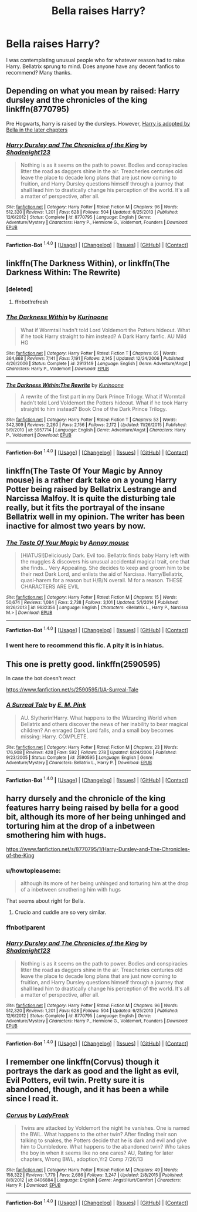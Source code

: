 #+TITLE: Bella raises Harry?

* Bella raises Harry?
:PROPERTIES:
:Author: MagicMistoffelees
:Score: 6
:DateUnix: 1452627582.0
:DateShort: 2016-Jan-12
:FlairText: Request
:END:
I was contemplating unusual people who for whatever reason had to raise Harry. Bellatrix sprung to mind. Does anyone have any decent fanfics to recommend? Many thanks.


** Depending on what you mean by raised: Harry dursley and the chronicles of the king linkffn(8770795)

Pre Hogwarts, harry is raised by the dursleys. However, [[/spoiler][Harry is adopted by Bella in the later chapters]]
:PROPERTIES:
:Author: MystycMoose
:Score: 3
:DateUnix: 1452628257.0
:DateShort: 2016-Jan-12
:END:

*** [[http://www.fanfiction.net/s/8770795/1/][*/Harry Dursley and The Chronicles of the King/*]] by [[https://www.fanfiction.net/u/3864170/Shadenight123][/Shadenight123/]]

#+begin_quote
  Nothing is as it seems on the path to power. Bodies and conspiracies litter the road as daggers shine in the air. Treacheries centuries old leave the place to decade long plans that are just now coming to fruition, and Harry Dursley questions himself through a journey that shall lead him to drastically change his perception of the world. It's all a matter of perspective, after all.
#+end_quote

^{/Site/: [[http://www.fanfiction.net/][fanfiction.net]] *|* /Category/: Harry Potter *|* /Rated/: Fiction M *|* /Chapters/: 96 *|* /Words/: 512,320 *|* /Reviews/: 1,201 *|* /Favs/: 628 *|* /Follows/: 504 *|* /Updated/: 6/25/2013 *|* /Published/: 12/6/2012 *|* /Status/: Complete *|* /id/: 8770795 *|* /Language/: English *|* /Genre/: Adventure/Mystery *|* /Characters/: Harry P., Hermione G., Voldemort, Founders *|* /Download/: [[http://www.p0ody-files.com/ff_to_ebook/mobile/makeEpub.php?id=8770795][EPUB]]}

--------------

*Fanfiction-Bot* ^{1.4.0} *|* [[[https://github.com/tusing/reddit-ffn-bot/wiki/Usage][Usage]]] | [[[https://github.com/tusing/reddit-ffn-bot/wiki/Changelog][Changelog]]] | [[[https://github.com/tusing/reddit-ffn-bot/issues/][Issues]]] | [[[https://github.com/tusing/reddit-ffn-bot/][GitHub]]] | [[[https://www.reddit.com/message/compose?to=%2Fu%2Ftusing][Contact]]]
:PROPERTIES:
:Author: FanfictionBot
:Score: 1
:DateUnix: 1452635848.0
:DateShort: 2016-Jan-13
:END:


** linkffn(The Darkness Within), or linkffn(The Darkness Within: The Rewrite)
:PROPERTIES:
:Author: tusing
:Score: 3
:DateUnix: 1452644274.0
:DateShort: 2016-Jan-13
:END:

*** [deleted]
:PROPERTIES:
:Score: 1
:DateUnix: 1452644302.0
:DateShort: 2016-Jan-13
:END:

**** ffnbot!refresh
:PROPERTIES:
:Author: tusing
:Score: 1
:DateUnix: 1452644571.0
:DateShort: 2016-Jan-13
:END:


*** [[http://www.fanfiction.net/s/2913149/1/][*/The Darkness Within/*]] by [[https://www.fanfiction.net/u/1034541/Kurinoone][/Kurinoone/]]

#+begin_quote
  What if Wormtail hadn't told Lord Voldemort the Potters hideout. What if he took Harry straight to him instead? A Dark Harry fanfic. AU Mild HG
#+end_quote

^{/Site/: [[http://www.fanfiction.net/][fanfiction.net]] *|* /Category/: Harry Potter *|* /Rated/: Fiction T *|* /Chapters/: 65 *|* /Words/: 364,868 *|* /Reviews/: 7,141 *|* /Favs/: 7,191 *|* /Follows/: 2,145 *|* /Updated/: 12/24/2006 *|* /Published/: 4/26/2006 *|* /Status/: Complete *|* /id/: 2913149 *|* /Language/: English *|* /Genre/: Adventure/Angst *|* /Characters/: Harry P., Voldemort *|* /Download/: [[http://www.p0ody-files.com/ff_to_ebook/mobile/makeEpub.php?id=2913149][EPUB]]}

--------------

[[http://www.fanfiction.net/s/5957714/1/][*/The Darkness Within:The Rewrite/*]] by [[https://www.fanfiction.net/u/1034541/Kurinoone][/Kurinoone/]]

#+begin_quote
  A rewrite of the first part in my Dark Prince Trilogy. What if Wormtail hadn't told Lord Voldemort the Potters hideout. What if he took Harry straight to him instead? Book One of the Dark Prince Trilogy.
#+end_quote

^{/Site/: [[http://www.fanfiction.net/][fanfiction.net]] *|* /Category/: Harry Potter *|* /Rated/: Fiction T *|* /Chapters/: 53 *|* /Words/: 342,309 *|* /Reviews/: 2,260 *|* /Favs/: 2,156 *|* /Follows/: 2,172 *|* /Updated/: 11/26/2015 *|* /Published/: 5/9/2010 *|* /id/: 5957714 *|* /Language/: English *|* /Genre/: Adventure/Angst *|* /Characters/: Harry P., Voldemort *|* /Download/: [[http://www.p0ody-files.com/ff_to_ebook/mobile/makeEpub.php?id=5957714][EPUB]]}

--------------

*Fanfiction-Bot* ^{1.4.0} *|* [[[https://github.com/tusing/reddit-ffn-bot/wiki/Usage][Usage]]] | [[[https://github.com/tusing/reddit-ffn-bot/wiki/Changelog][Changelog]]] | [[[https://github.com/tusing/reddit-ffn-bot/issues/][Issues]]] | [[[https://github.com/tusing/reddit-ffn-bot/][GitHub]]] | [[[https://www.reddit.com/message/compose?to=%2Fu%2Ftusing][Contact]]]
:PROPERTIES:
:Author: FanfictionBot
:Score: 1
:DateUnix: 1452644618.0
:DateShort: 2016-Jan-13
:END:


** linkffn(The Taste Of Your Magic by Annoy mouse) is a rather dark take on a young Harry Potter being raised by Bellatrix Lestrange and Narcissa Malfoy. It is quite the disturbing tale really, but it fits the portrayal of the insane Bellatrix well in my opinion. The writer has been inactive for almost two years by now.
:PROPERTIES:
:Author: DanTheMan74
:Score: 3
:DateUnix: 1452651048.0
:DateShort: 2016-Jan-13
:END:

*** [[http://www.fanfiction.net/s/9632356/1/][*/The Taste Of Your Magic/*]] by [[https://www.fanfiction.net/u/4724017/Annoy-mouse][/Annoy mouse/]]

#+begin_quote
  [HIATUS!]Deliciously Dark. Evil too. Bellatrix finds baby Harry left with the muggles & discovers his unusual accidental magical trait, one that she finds... Very Appealing. She decides to keep and groom him to be their next Dark Lord, and enlists the aid of Narcissa. Harry/Bellatrix, quasi-harem for a reason but H/B/N overall. M for a reason. THESE CHARACTERS ARE EVIL
#+end_quote

^{/Site/: [[http://www.fanfiction.net/][fanfiction.net]] *|* /Category/: Harry Potter *|* /Rated/: Fiction M *|* /Chapters/: 15 *|* /Words/: 50,674 *|* /Reviews/: 1,084 *|* /Favs/: 2,738 *|* /Follows/: 3,101 *|* /Updated/: 5/1/2014 *|* /Published/: 8/26/2013 *|* /id/: 9632356 *|* /Language/: English *|* /Characters/: <Bellatrix L., Harry P., Narcissa M.> *|* /Download/: [[http://www.p0ody-files.com/ff_to_ebook/mobile/makeEpub.php?id=9632356][EPUB]]}

--------------

*Fanfiction-Bot* ^{1.4.0} *|* [[[https://github.com/tusing/reddit-ffn-bot/wiki/Usage][Usage]]] | [[[https://github.com/tusing/reddit-ffn-bot/wiki/Changelog][Changelog]]] | [[[https://github.com/tusing/reddit-ffn-bot/issues/][Issues]]] | [[[https://github.com/tusing/reddit-ffn-bot/][GitHub]]] | [[[https://www.reddit.com/message/compose?to=%2Fu%2Ftusing][Contact]]]
:PROPERTIES:
:Author: FanfictionBot
:Score: 1
:DateUnix: 1452651929.0
:DateShort: 2016-Jan-13
:END:


*** I went here to recommend this fic. A pity it is in hiatus.
:PROPERTIES:
:Author: grasianids
:Score: 1
:DateUnix: 1452810916.0
:DateShort: 2016-Jan-15
:END:


** This one is pretty good. linkffn(2590595)

In case the bot doesn't react

[[https://www.fanfiction.net/s/2590595/1/A-Surreal-Tale]]
:PROPERTIES:
:Author: GitGudYT
:Score: 2
:DateUnix: 1452628273.0
:DateShort: 2016-Jan-12
:END:

*** [[http://www.fanfiction.net/s/2590595/1/][*/A Surreal Tale/*]] by [[https://www.fanfiction.net/u/866704/E-M-Pink][/E. M. Pink/]]

#+begin_quote
  AU. Slytherin!Harry. What happens to the Wizarding World when Bellatrix and others discover the news of her inability to bear magical children? An enraged Dark Lord falls, and a small boy becomes missing: Harry. COMPLETE.
#+end_quote

^{/Site/: [[http://www.fanfiction.net/][fanfiction.net]] *|* /Category/: Harry Potter *|* /Rated/: Fiction M *|* /Chapters/: 23 *|* /Words/: 176,908 *|* /Reviews/: 428 *|* /Favs/: 592 *|* /Follows/: 278 *|* /Updated/: 8/24/2006 *|* /Published/: 9/23/2005 *|* /Status/: Complete *|* /id/: 2590595 *|* /Language/: English *|* /Genre/: Adventure/Mystery *|* /Characters/: Bellatrix L., Harry P. *|* /Download/: [[http://www.p0ody-files.com/ff_to_ebook/mobile/makeEpub.php?id=2590595][EPUB]]}

--------------

*Fanfiction-Bot* ^{1.4.0} *|* [[[https://github.com/tusing/reddit-ffn-bot/wiki/Usage][Usage]]] | [[[https://github.com/tusing/reddit-ffn-bot/wiki/Changelog][Changelog]]] | [[[https://github.com/tusing/reddit-ffn-bot/issues/][Issues]]] | [[[https://github.com/tusing/reddit-ffn-bot/][GitHub]]] | [[[https://www.reddit.com/message/compose?to=%2Fu%2Ftusing][Contact]]]
:PROPERTIES:
:Author: FanfictionBot
:Score: 2
:DateUnix: 1452635814.0
:DateShort: 2016-Jan-13
:END:


** harry dursely and the chronicle of the king features harry being raised by bella for a good bit, although its more of her being unhinged and torturing him at the drop of a inbetween smothering him with hugs.

[[https://www.fanfiction.net/s/8770795/1/Harry-Dursley-and-The-Chronicles-of-the-King]]
:PROPERTIES:
:Author: k-k-KFC
:Score: 1
:DateUnix: 1452628423.0
:DateShort: 2016-Jan-12
:END:

*** u/howtopleaseme:
#+begin_quote
  although its more of her being unhinged and torturing him at the drop of a inbetween smothering him with hugs
#+end_quote

That seems about right for Bella.
:PROPERTIES:
:Author: howtopleaseme
:Score: 2
:DateUnix: 1452628941.0
:DateShort: 2016-Jan-12
:END:

**** Crucio and cuddle are so very similar.
:PROPERTIES:
:Author: BobVosh
:Score: 2
:DateUnix: 1452640022.0
:DateShort: 2016-Jan-13
:END:


*** ffnbot!parent
:PROPERTIES:
:Author: tusing
:Score: 2
:DateUnix: 1452636526.0
:DateShort: 2016-Jan-13
:END:


*** [[http://www.fanfiction.net/s/8770795/1/][*/Harry Dursley and The Chronicles of the King/*]] by [[https://www.fanfiction.net/u/3864170/Shadenight123][/Shadenight123/]]

#+begin_quote
  Nothing is as it seems on the path to power. Bodies and conspiracies litter the road as daggers shine in the air. Treacheries centuries old leave the place to decade long plans that are just now coming to fruition, and Harry Dursley questions himself through a journey that shall lead him to drastically change his perception of the world. It's all a matter of perspective, after all.
#+end_quote

^{/Site/: [[http://www.fanfiction.net/][fanfiction.net]] *|* /Category/: Harry Potter *|* /Rated/: Fiction M *|* /Chapters/: 96 *|* /Words/: 512,320 *|* /Reviews/: 1,201 *|* /Favs/: 628 *|* /Follows/: 504 *|* /Updated/: 6/25/2013 *|* /Published/: 12/6/2012 *|* /Status/: Complete *|* /id/: 8770795 *|* /Language/: English *|* /Genre/: Adventure/Mystery *|* /Characters/: Harry P., Hermione G., Voldemort, Founders *|* /Download/: [[http://www.p0ody-files.com/ff_to_ebook/mobile/makeEpub.php?id=8770795][EPUB]]}

--------------

*Fanfiction-Bot* ^{1.4.0} *|* [[[https://github.com/tusing/reddit-ffn-bot/wiki/Usage][Usage]]] | [[[https://github.com/tusing/reddit-ffn-bot/wiki/Changelog][Changelog]]] | [[[https://github.com/tusing/reddit-ffn-bot/issues/][Issues]]] | [[[https://github.com/tusing/reddit-ffn-bot/][GitHub]]] | [[[https://www.reddit.com/message/compose?to=%2Fu%2Ftusing][Contact]]]
:PROPERTIES:
:Author: FanfictionBot
:Score: 1
:DateUnix: 1452636544.0
:DateShort: 2016-Jan-13
:END:


** I remember one linkffn(Corvus) though it portrays the dark as good and the light as evil, Evil Potters, evil twin. Pretty sure it is abandoned, though, and it has been a while since I read it.
:PROPERTIES:
:Author: mishystellar
:Score: 1
:DateUnix: 1452640520.0
:DateShort: 2016-Jan-13
:END:

*** [[http://www.fanfiction.net/s/8406884/1/][*/Corvus/*]] by [[https://www.fanfiction.net/u/3887292/LadyFreak][/LadyFreak/]]

#+begin_quote
  Twins are attacked by Voldemort the night he vanishes. One is named the BWL. What happens to the other twin? After finding their son talking to snakes, the Potters decide that he is dark and evil and give him to Dumbledore. What happens to the abandoned twin? Who takes the boy in when it seems like no one cares? AU, Rating for later chapters, Wrong BWL, adoption,Yr2 Comp 7/26/13
#+end_quote

^{/Site/: [[http://www.fanfiction.net/][fanfiction.net]] *|* /Category/: Harry Potter *|* /Rated/: Fiction M *|* /Chapters/: 49 *|* /Words/: 158,322 *|* /Reviews/: 1,779 *|* /Favs/: 2,686 *|* /Follows/: 3,247 *|* /Updated/: 2/8/2015 *|* /Published/: 8/8/2012 *|* /id/: 8406884 *|* /Language/: English *|* /Genre/: Angst/Hurt/Comfort *|* /Characters/: Harry P. *|* /Download/: [[http://www.p0ody-files.com/ff_to_ebook/mobile/makeEpub.php?id=8406884][EPUB]]}

--------------

*Fanfiction-Bot* ^{1.4.0} *|* [[[https://github.com/tusing/reddit-ffn-bot/wiki/Usage][Usage]]] | [[[https://github.com/tusing/reddit-ffn-bot/wiki/Changelog][Changelog]]] | [[[https://github.com/tusing/reddit-ffn-bot/issues/][Issues]]] | [[[https://github.com/tusing/reddit-ffn-bot/][GitHub]]] | [[[https://www.reddit.com/message/compose?to=%2Fu%2Ftusing][Contact]]]
:PROPERTIES:
:Author: FanfictionBot
:Score: 1
:DateUnix: 1452640548.0
:DateShort: 2016-Jan-13
:END:
